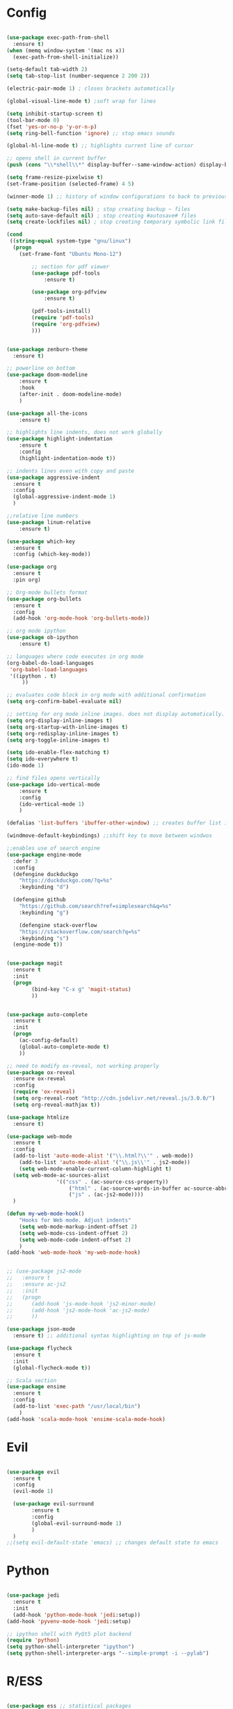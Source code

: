#+STARTUP: overview

* Config
#+begin_src emacs-lisp

(use-package exec-path-from-shell
  :ensure t)
(when (memq window-system '(mac ns x))
  (exec-path-from-shell-initialize))

(setq-default tab-width 2)
(setq tab-stop-list (number-sequence 2 200 2))

(electric-pair-mode 1) ; closes brackets automatically

(global-visual-line-mode t) ;soft wrap for lines

(setq inhibit-startup-screen t)
(tool-bar-mode 0)
(fset 'yes-or-no-p 'y-or-n-p)
(setq ring-bell-function 'ignore) ;; stop emacs sounds

(global-hl-line-mode t) ;; highlights current line of cursor

;; opens shell in current buffer
(push (cons "\\*shell\\*" display-buffer--same-window-action) display-buffer-alist)

(setq frame-resize-pixelwise t)
(set-frame-position (selected-frame) 4 5)

(winner-mode 1) ;; history of window configurations to back to previous layout

(setq make-backup-files nil) ; stop creating backup ~ files
(setq auto-save-default nil) ; stop creating #autosave# files
(setq create-lockfiles nil) ; stop creating temporary symbolic link file #something

(cond
 ((string-equal system-type "gnu/linux")
  (progn
    (set-frame-font "Ubuntu Mono-12")
		
		;; section for pdf viewer
		(use-package pdf-tools
			:ensure t)

		(use-package org-pdfview
			:ensure t)

		(pdf-tools-install)
		(require 'pdf-tools)
		(require 'org-pdfview)
		)))


(use-package zenburn-theme
  :ensure t)

;; powerline on bottom
(use-package doom-modeline
	:ensure t
	:hook
	(after-init . doom-modeline-mode)
	)

(use-package all-the-icons
	:ensure t)

;; highlights line indents, does not work globally
(use-package highlight-indentation
	:ensure t
	:config
	(highlight-indentation-mode t))

;; indents lines even with copy and paste
(use-package aggressive-indent
  :ensure t
  :config
  (global-aggressive-indent-mode 1)
  )

;;relative line numbers
(use-package linum-relative
	:ensure t)
	
(use-package which-key
  :ensure t
  :config (which-key-mode))

(use-package org
  :ensure t
  :pin org)

;; Org-mode bullets format
(use-package org-bullets
  :ensure t
  :config
  (add-hook 'org-mode-hook 'org-bullets-mode))

;; org mode ipython
(use-package ob-ipython
	:ensure t)

;; languages where code executes in org mode
(org-babel-do-load-languages
 'org-babel-load-languages
 '((ipython . t)
	 ))

;; evaluates code block in org mode with additional confirmation
(setq org-confirm-babel-evaluate nil)

;; setting for org mode inline images. does not display automatically.
(setq org-display-inline-images t)
(setq org-startup-with-inline-images t)
(setq org-redisplay-inline-images t)
(setq org-toggle-inline-images t)

(setq ido-enable-flex-matching t)
(setq ido-everywhere t)
(ido-mode 1)

;; find files opens vertically
(use-package ido-vertical-mode
	:ensure t
	:config
	(ido-vertical-mode 1)
	)

(defalias 'list-buffers 'ibuffer-other-window) ;; creates buffer list in other window

(windmove-default-keybindings) ;;shift key to move between windwos

;;enables use of search engine
(use-package engine-mode
  :defer 3
  :config
  (defengine duckduckgo
    "https://duckduckgo.com/?q=%s"
    :keybinding "d")

  (defengine github
    "https://github.com/search?ref=simplesearch&q=%s"
    :keybinding "g")

	(defengine stack-overflow
    "https://stackoverflow.com/search?q=%s"
    :keybinding "s")
  (engine-mode t))


(use-package magit
  :ensure t
  :init
  (progn
		(bind-key "C-x g" 'magit-status)
		))


(use-package auto-complete
  :ensure t
  :init
  (progn
    (ac-config-default)
    (global-auto-complete-mode t)
    ))

;; need to modify ox-reveal, not working properly
(use-package ox-reveal
  :ensure ox-reveal
  :config
  (require 'ox-reveal)
  (setq org-reveal-root "http://cdn.jsdelivr.net/reveal.js/3.0.0/")
  (setq org-reveal-mathjax t))

(use-package htmlize
  :ensure t)

(use-package web-mode
  :ensure t
  :config
  (add-to-list 'auto-mode-alist '("\\.html?\\'" . web-mode))
	(add-to-list 'auto-mode-alist '("\\.js\\'" . js2-mode))
	(setq web-mode-enable-current-column-highlight t)
  (setq web-mode-ac-sources-alist
				'(("css" . (ac-source-css-property))
					("html" . (ac-source-words-in-buffer ac-source-abbrev))
					("js" . (ac-js2-mode))))
  )

(defun my-web-mode-hook()
	"Hooks for Web mode. Adjust indents"
	(setq web-mode-markup-indent-offset 2)
	(setq web-mode-css-indent-offset 2)
	(setq web-mode-code-indent-offset 2)
	)
(add-hook 'web-mode-hook 'my-web-mode-hook)


;; (use-package js2-mode
;;   :ensure t
;;   :ensure ac-js2
;;   :init
;;   (progn
;; 		(add-hook 'js-mode-hook 'js2-minor-mode)
;; 		(add-hook 'js2-mode-hook 'ac-js2-mode)
;; 		))

(use-package json-mode
  :ensure t) ;; additional syntax highlighting on top of js-mode

(use-package flycheck
  :ensure t
  :init
  (global-flycheck-mode t))

;; Scala section
(use-package ensime
  :ensure t
  :config
  (add-to-list 'exec-path "/usr/local/bin")
	)
(add-hook 'scala-mode-hook 'ensime-scala-mode-hook)
#+end_src

* Evil
	#+begin_src emacs-lisp

(use-package evil
  :ensure t
  :config
  (evil-mode 1)

  (use-package evil-surround
		:ensure t
		:config
		(global-evil-surround-mode 1)
		)
  )
;;(setq evil-default-state 'emacs) ;; changes default state to emacs

	#+end_src
	
* Python
	#+begin_src emacs-lisp 
	
(use-package jedi
  :ensure t
  :init
  (add-hook 'python-mode-hook 'jedi:setup))
(add-hook 'pyvenv-mode-hook 'jedi:setup)

;; ipython shell with PyQt5 plot backend
(require 'python)
(setq python-shell-interpreter "ipython")
(setq python-shell-interpreter-args "--simple-prompt -i --pylab")

	#+end_src

* R/ESS
#+begin_src emacs-lisp 

(use-package ess ;; statistical packages
  :ensure t
  :init
  (require 'ess-site))
	
#+end_src
